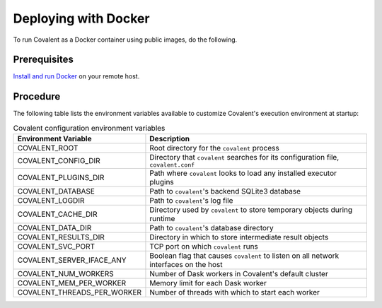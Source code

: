 #####################
Deploying with Docker
#####################

To run Covalent as a Docker container using public images, do the following.

Prerequisites
-------------
`Install and run Docker <https://docs.docker.com/engine/install/>`_ on your remote host.

Procedure
---------

.. card:: 1. Get the latest Docker image for Covalent:

    .. code:: bash

        docker pull public.ecr.aws/covalent/covalent:latest

    .. note::  To get the current stable image of Covalent, use ``stable`` instead of ``latest``.

.. card:: 2. Start Covalent:

    .. code:: bash

        docker container run -d --name covalent -p 48008:48008 public.ecr.aws/covalent/covalent:latest

    This starts the container in detached mode and forwards port ``48008`` to the host.

.. card:: 3. To view the Covalent GUI, go to `http://localhost:48008 <http://localhost:48008>`_.

.. card:: 4. Configure Covalent inside the container with environment variables.

The following table lists the environment variables available to customize Covalent's execution environment at startup:

.. list-table:: Covalent configuration environment variables
    :widths: 20 80
    :header-rows: 1

    * - Environment Variable
      - Description
    * - COVALENT_ROOT
      - Root directory for the ``covalent`` process
    * - COVALENT_CONFIG_DIR
      - Directory that ``covalent`` searches for its configuration file, ``covalent.conf``
    * - COVALENT_PLUGINS_DIR
      - Path where ``covalent`` looks to load any installed executor plugins
    * - COVALENT_DATABASE
      - Path to ``covalent``'s backend SQLite3 database
    * - COVALENT_LOGDIR
      - Path to ``covalent``'s log file
    * - COVALENT_CACHE_DIR
      - Directory used by ``covalent`` to store temporary objects during runtime
    * - COVALENT_DATA_DIR
      - Path to ``covalent``'s database directory
    * - COVALENT_RESULTS_DIR
      - Directory in which to store intermediate result objects
    * - COVALENT_SVC_PORT
      - TCP port on which ``covalent`` runs
    * - COVALENT_SERVER_IFACE_ANY
      - Boolean flag that causes ``covalent`` to listen on all network interfaces on the host
    * - COVALENT_NUM_WORKERS
      - Number of Dask workers in Covalent's default cluster
    * - COVALENT_MEM_PER_WORKER
      - Memory limit for each Dask worker
    * - COVALENT_THREADS_PER_WORKER
      - Number of threads with which to start each worker


.. card:: 5. For example, to start Covalent with two workers on port 8000:

    .. code:: bash

        docker container run --name covalent -p 8000:8000 -e COVALENT_NUM_WORKERS=2 -e COVALENT_SVC_PORT=8000 public.ecr.aws/covalent/covalent:latest
